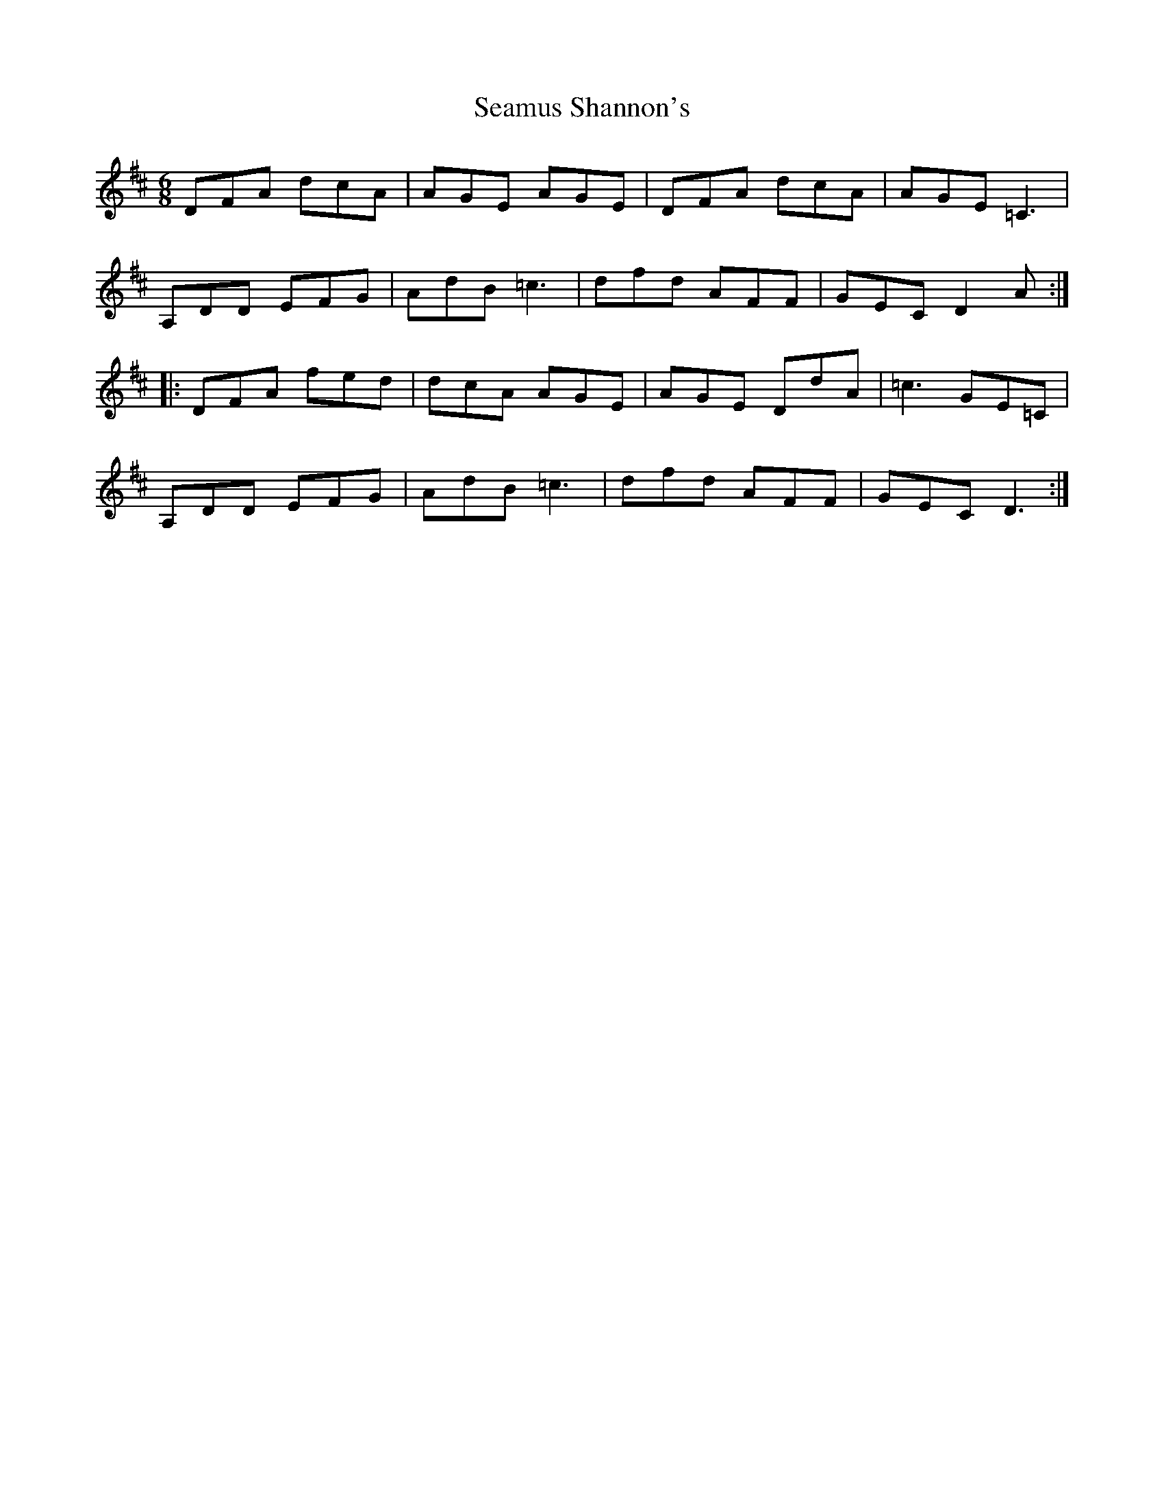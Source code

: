 X: 36320
T: Seamus Shannon's
R: jig
M: 6/8
K: Dmajor
DFA dcA|AGE AGE|DFA dcA|AGE =C3|
A,DD EFG|AdB =c3|dfd AFF|GEC D2A:|
|:DFA fed|dcA AGE|AGE DdA|=c3 GE=C|
A,DD EFG|AdB =c3|dfd AFF|GEC D3:|

